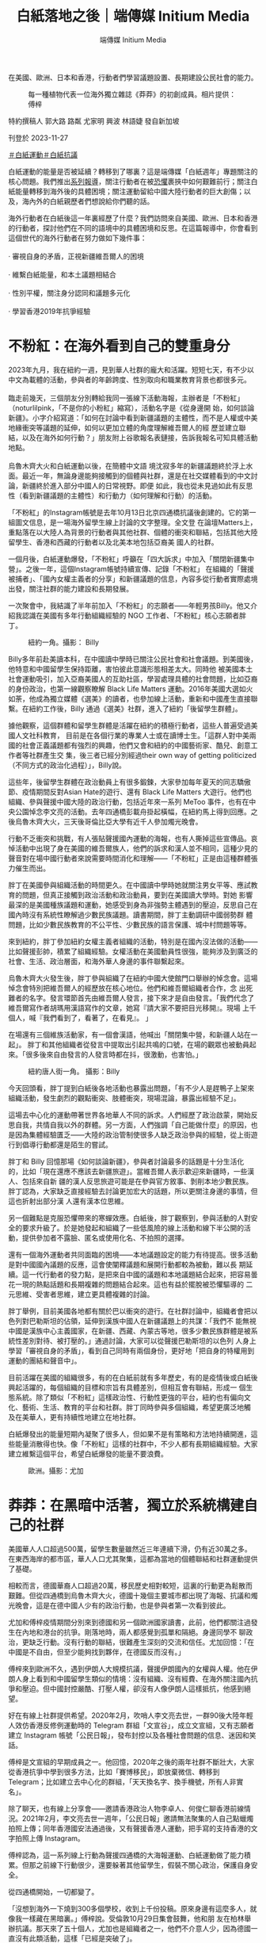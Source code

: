 #+title: 白紙落地之後｜端傳媒 Initium Media
#+author: 端傳媒 Initium Media

在美國、歐洲、日本和香港，行動者們學習議題設置、長期建設公民社會的能力。

#+caption: 每一種植物代表一位海外獨立雜誌《莽莽》的初創成員。相片提供：傅梓
[[file:20231127-mainland-white-paper-one-year-landing-overseas/b83346d159684061a7fda1bf8e6e4acd.jpg]]

特約撰稿人 郭大路 路粼 尤家明 興波 林語婕 發自新加坡

刊登於 2023-11-27

[[https://theinitium.com/tags/_4536][＃白紙運動]][[https://theinitium.com/tags/_3573][＃白紙抗議]]

白紙運動的能量是否被延續？轉移到了哪裏？這是端傳媒「白紙週年」專題關注的核心問題。我們推出[[https://theinitium.com/channel/white-paper-protest-one-year][系列報導]]，關注行動者在被[[https://theinitium.com/article/20231124-mainland-white-paper-one-year-fear][恐懼]]裹挾中如何艱難前行；關注白紙能量轉移到海外後的具體困境；關注運動留給中國大陸行動者的巨大創傷；以及，海內外的白紙親歷者們想說給你們聽的話。

海外行動者在白紙後這一年裏經歷了什麼？我們訪問來自美國、歐洲、日本和香港的行動者，探討他們在不同的語境中的具體困境和反思。在這篇報導中，你會看到這個世代的海外行動者在努力做如下幾件事：\\
\\
· 審視自身的矛盾，正視新疆維吾爾人的困境\\
\\
· 維繫白紙能量，和本土議題相結合\\
\\
· 性別平權，關注身分認同和議題多元化\\
\\
· 學習香港2019年抗爭經驗

* 不粉紅：在海外看到自己的雙重身分
:PROPERTIES:
:CUSTOM_ID: 不粉紅在海外看到自己的雙重身分
:END:
2023年九月，我在紐約一週，見到華人社群的龐大和活躍。短短七天，有不少以中文為載體的活動，參與者的年齡跨度、性別取向和職業教育背景也都很多元。\\
\\
臨走前幾天，三個朋友分別轉給我同一張線下活動海報，主辦者是「不粉紅」（noturlilpink，「不是你的小粉紅」縮寫），活動名字是《從身邊開 始，如何談論新疆》。小字介紹寫道：「如何在討論中看到新疆議題的主體性，而不是人權或中美地緣衝突等議題的延伸，如何以更加立體的角度理解維吾爾人的經 歷並建立聯結，以及在海外如何行動？」朋友附上谷歌報名表鏈接，告訴我報名可知具體活動地點。\\
\\
烏魯木齊大火和白紙運動以後，在簡體中文語 境沈寂多年的新疆議題終於浮上水面。最近一年，無論身邊能夠接觸到的個體與社群，還是在社交媒體看到的中文討論，新疆終於進入部分中國人的日常視野。即便 如此，我也從未見過如此有反思性（看到新疆議題的主體性）和行動力（如何理解和行動）的活動。

「不粉紅」的Instagram帳號是去年10月13日北京四通橋抗議後創建的。它的第一組圖文信息，是一場海外留學生線上討論的文字整理。全文登 在論壇Matters上，重點落在以大陸人為背景的行動者與其他社群、個體的衝突和聯結，包括其他大陸留學生、香港和西藏的行動者以及北美本地包括亞裔美 國人的社群。

一個月後，白紙運動爆發，「不粉紅」呼籲在「四大訴求」中加入「關閉新疆集中營」。之後一年，這個Instagram帳號持續宣傳、記錄「不粉紅」 在組織的「聲援被捕者」、「國內女權主義者的分享」和新疆議題的信息，內容多從行動者實際處境出發，關注社群的能力建設和長期發展。

一次聚會中，我結識了半年前加入「不粉紅」的志願者------年輕男孩Billy。他又介紹我認識在美國有多年行動組織經驗的 NGO 工作者、「不粉紅」核心志願者胖丁。

#+caption: 紐約一角。攝影： Billy
[[file:20231127-mainland-white-paper-one-year-landing-overseas/8ff7269672cf409eb762ee0c8aa7c703.jpg]]

Billy多年前赴美讀本科，在中國讀中學時已關注公民社會和社會議題。到美國後，他特意和中國留學生保持距離，害怕彼此意識形態相差太大。同時他 被美國本土社會運動吸引，加入亞裔美國人的互助社區，學習處理具體的社會問題，比如亞裔的身份政治，也第一線觀察瞭解 Black Life Matters 運動。2016年美國大選如火如荼，他成為獨立媒體《選美》的讀者，也參加線上活動，重新和中國產生直接聯繫。在紐約工作後，Billy 通過《選美》社群，進入了紐約「後留學生群體」。

據他觀察，這個群體和留學生群體是活躍在紐約的積極行動者，這些人普遍受過美國人文社科教育， 目前是在各個行業的專業人士或在讀博士生。「這群人對中美兩國的社會正義議題都有強烈的興趣，他們又會和紐約的中國藝術家、酷兒、創意工作者等社群產生交 集，後三者已經分別經過their own way of getting politicized（不同方式的政治化過程）」，Billy說。

這些年，後留學生群體在政治動員上有很多鍛鍊，大家參加每年夏天的同志驕傲節、疫情期間反對Asian Hate的遊行、還有 Black Life Matters 大遊行。他們也組織、參與聲援中國大陸的政治行動，包括近年來一系列 MeToo 事件，也有在中央公園悼念李文亮的活動。去年四通橋彭載舟掛起橫幅，在紐約馬上得到回應。之後烏魯木齊大火，三天後哥倫比亞大學有近千人參加燭光晚會。

行動不乏衝突和挑戰，有人張貼聲援國內運動的海報，也有人撕掉這些宣傳品。哀悼活動中出現了身在美國的維吾爾族人，他們的訴求和漢人並不相同，這種少見的聲音對在場中國行動者來說需要時間消化和理解------「不粉紅」正是由這種群體張力催生而出。

胖丁在美國參與組織活動的時間更久。在中國讀中學時她就關注男女平等、應試教育的問題，但真正接觸到政治活動和政治動員，要到在美國讀大學時。對她 影響最深的是美國種族議題和運動，她感受到身為非強勢主體遇到的壓迫，反思自己在國內時沒有系統性瞭解過少數民族議題。讀書期間，胖丁主動調研中國弱勢群 體問題，比如少數民族教育的不公平性、少數民族的語言保護、城中村問題等等。

來到紐約，胖丁參加紐約女權主義者組織的活動，特別是在國內沒法做的活動------比如聲援彭帥，積累了組織經驗。女權活動在美國動員性很強，能夠涉及到廣泛的社會、生活、政治層面，和海外華人身邊的事件聯繫起來。

烏魯木齊大火發生後，胖丁參與組織了在紐約中國大使館門口舉辦的悼念會。這場悼念會特別把維吾爾人的經歷放在核心地位。他們和維吾爾組織者合作，念 出死難者的名字。發言環節首先由維吾爾人發言，接下來才是自由發言。「我們代念了維吾爾寫作者胡瑪用漢語寫作的文章，她寫『請大家不要把目光移開』。現場 上千個人，喊『我們看到了，看著了，在看見』。 」

在場還有三個維族活動家，有一個會漢語，他喊出「關閉集中營，和新疆人站在一起」。 胖丁和其他組織者從發言中提取出引起共鳴的口號，在場的觀眾也被動員起來。「很多後來自由發言的人發言時都在抖，很激動，也害怕。」

#+caption: 紐約唐人街一角。 攝影：Billy
[[file:20231127-mainland-white-paper-one-year-landing-overseas/d79bc37fc2884f1e8d1f25bd3bbc3cce.jpg]]

今天回頭看，胖丁提到白紙後各地活動也暴露出問題，「有不少人是趕鴨子上架來組織活動，發生劇烈的觀點衝突、肢體衝突，現場混論，暴露出經驗不足」。

這場去中心化的運動帶著世界各地華人不同的訴求。人們經歷了政治啟蒙，開始反思自我，共情自我以外的群體。另一方面，人們強調「自己能做什麼」的原因，也是因為集體經驗匱乏------大陸的政治管制使很多人缺乏政治參與的經驗，從上街遊行到倡導行動都還是陌生的嘗試。

胖丁和 Billy 回憶那場《如何談論新疆》，參與者討論最多的話題是十分生活化的，比如「現在還應不應該去新疆旅遊」。當維吾爾人表示歡迎來新疆時，一些漢人、包括來自新 疆的漢人反思旅遊可能是在參與官方敘事、剝削本地少數民族。胖丁認為，大家缺乏直接經驗去討論更加宏大的話題，所以更關注身邊的事情，但這也折射出部分漢 人還有漢本位思維。

另一個難點是克服恐懼帶來的寒蟬效應。白紙後，胖丁觀察到，參與活動的人對安全的要求升級了。於是她發起和組織了一些低風險的線上活動和線下半公開的活動，提供參加者不露臉、匿名或使用化名、不拍照的選擇。

還有一個海外運動者共同面臨的困境------本地議題設定的能力有待提高。很多活動是對中國國內議題的反應，這會使闡釋議題和展開行動都較為被動，難以長 期延續。這一代行動者的發力點，是把來自中國的議題和本地議題結合起來，把容易曇花一現的熱點話題和長期複雜的問題結合起來。這也有益於擺脫被恐懼驅導的 二元思維、受害者思維，建立更具體複雜的討論。

胖丁舉例，目前美國各地都有關於巴以衝突的遊行。在社群討論中，組織者會把以色列對巴勒斯坦的佔領，延伸到漢族中國人在新疆議題上的共謀：「我們不 能無視中國是漢族中心主義國家，在新疆、西藏、內蒙古等地，很多少數民族群體是被系統性差別對待、被打壓的。」通過討論，大家可以從聲援巴勒斯坦的以色列 人身上學習「審視自身的矛盾」，看到自己同時有兩個身份，更好地「把自身的特權用到運動的團結和聲音中」。

目前活躍在美國的組織很多，有的在白紙前就有多年歷史，有的是疫情後或白紙後興起活躍的，每個組織的目標和宗旨有具體差別，但相互會有聯結，形成一 個生態系統。除了類似「不粉紅」這樣政治性、行動性更強的平台，紐約也有偏向文化、藝術、生活、教育的平台和社群。胖丁同時參與多個組織，希望更廣泛地觸 及在美華人，更有持續性地建立在地社群。

白紙爆發出的能量短期內凝聚了很多人，但如果不是有策略和方法地持續開進，這些能量消散得也快。像「不粉紅」這樣的社群中，不少人都有長期組織經驗。大家建立維繫這個平台，希望白紙爆發的能量不要浪費。

#+caption: 歐洲。攝影：尤加
[[file:20231127-mainland-white-paper-one-year-landing-overseas/33bdc6982bb44f009fe11ce916e56f74.jpg]]


* 莽莽：在黑暗中活著，獨立於系統構建自己的社群
:PROPERTIES:
:CUSTOM_ID: 莽莽在黑暗中活著獨立於系統構建自己的社群
:END:
美國華人人口超過500萬，留學生數量雖然近三年連續下滑，仍有近30萬之多。在東西海岸的都市區，華人人口尤其聚集，這都為當地的個體聯結和社群運動提供了基礎。

相較而言，德國華裔人口超過20萬，移民歷史相對較短，這裏的行動更為鬆散而艱難。但從四通橋到烏魯木齊大火，德國十幾個主要城市都出現了海報、抗議和燭光晚會，這是在德中國人少有的政治行動，也是參與者第一次看到彼此。

尤加和傅梓疫情期間分別來到德國和另一個歐洲國家讀書，此前，他們都關注過發生在內地和港台的抗爭。剛落地時，兩人都感覺到孤單和隔絕。身邊同學不 聊政治，更缺乏行動。沒有行動的聯結，很難產生深刻的交流和信任。尤加回憶：「在中國是不自由，但至少能夠找到夥伴，在德國反而沒有。」

傅梓來到歐洲不久，遇到伊朗人大規模抗議，聲援伊朗國內的女權與人權。他在伊朗人身上看到和中國留學生類似的情境：沒有組織、沒有經費、在海外關注國內抗爭和壓迫。但中國封控嚴酷、打壓人權，卻沒有人像伊朗人這樣抵抗，他感到絕望。

好在有線上社群提供希望。2020年2月，吹哨人李文亮去世，一群90後大陸年輕人效仿香港反修例運動時的 Telegram 群組「文宣谷」，成立文宣組，又有志願者建立 Instagram 帳號「公民日報」，發布封控以及各種社會問題的信息、迷因和笑話。

傅梓是文宣組的早期成員之一。他回憶，2020年之後的兩年社群不斷壯大，大家從香港抗爭中學到很多方法，比如「賽博移民」，即放棄微信、轉移到 Telegram；比如建立去中心化的群組，「天天換名字、換手機號，所有人非實名」。

除了聊天，也有線上分享會------邀請香港政治人物李卓人、何俊仁聊香港前線情況。2021年2月，李文亮去世一週年，「公民日報」邀請無法聚集的人自己點蠟燭拍照上傳；同年香港國安法通過後，又有聲援香港人運動，把手寫的支持香港的文字拍照上傳 Instagram。

傅梓認為，這一系列線上行動為聲援四通橋的大海報運動、白紙運動做了能力積累。但那之前線下行動很少，還要躲著其他留學生，假裝不關心政治，保護自身安全。

從四通橋開始，一切都變了。

「沒想到海外一下燒到300多個學校，收到上千份投稿。原來身邊有這麼多人，就像我一樣藏在黑暗裏。」傅梓說。受倫敦10月29日集會鼓舞，他和朋 友在柏林舉辦抗議。那天來了五十個人，尤加也是組織者之一，他們不介意人少，因為德國一直沒有此類活動，這樣「已經是突破了」。

白紙爆發後，柏林的聲援遊行有三百人參加，對於歐洲城市來說，這是不錯的數字。參加遊行的社科研究者 Hans 六年前定居柏林，一直參與和中國有關的當地行動，他說這是自己見過中國參與者最多、氣氛最好的一次，不少人是坐德鐵和巴士從其他城市甚至鄰國趕來。

#+caption: 白紙後成立的獨立雜誌《莽莽》的創刊號。像片提供：傅梓
[[file:20231127-mainland-white-paper-one-year-landing-overseas/bb8f102a124746a1abef52f2e549341f.jpg]]

第一場抗議結束後，參與者留下繼續討論疫情和反抗，他們建立網路社群，並提出辦一本雜誌，《莽莽》就這樣誕生了。

尤加和傅梓都是核心成員。他們說，一開始的設想較為溫和，要走社群雜誌路線，發表有公共性和行動性但不那麼政治的產出，如留學生的身分焦慮、參觀波蘭集中營的見聞感想等。

但雜誌的命運很快和運動交織在一起，走上抵抗和記錄抵抗的方向。尤加感慨這是「歷史的偶然」------「大家發現最緊要的是，要書寫、梳理和總結白紙，第一期所有的 commitment 就放在白紙的話題上。」

2023年1月，第一期《莽莽》問世。編輯手記介紹：「在這本創刊號裏，我們以「留白留自由」的主題，來串連這段時間海內外的抗議運動的故事，這亦是《莽莽》出生的土壤。」

這一期雜誌也覆蓋了更廣義的抗爭，包括伊朗抗爭者文字的翻譯稿、中國心理健康工作者在防疫期間的工作和反思、維吾爾人的普遍困境等。

2022年11月到2023年1月，也是德國乃至歐陸活動的高潮期。傅梓觀察，12月後的示威「政治意涵也非常明顯，要求解封、反抗共產黨專制統治，新聞自由、言論自由也都被點出來了。」

走出來的過程中，大家在應對挑戰。身份認同是明顯議題，12月10日世界人權日，柏林行動者參加了當地維吾爾人、藏人和香港人的聯合示威，當他們喊出「Terrorist China」的口號時，傅梓觀察到中國行動者「有的沒有喊，也有人克服障礙，認為喊了也沒問題」。

大家意識到自己既同情港人、維吾爾人和藏人，又感到痛苦。傅梓解釋：「（我們）不能發明一些身份，嵌在（港人、維吾爾人）裏面去。和這些社群相比，中國行動者缺乏代表自己的符號，好在白紙的意涵緩解了這種焦慮------ A4 Revolution，可以定位我們是誰。」

另一個問題是抗爭者內部的分歧，最突出的是性別議題。傅梓回憶中，早在12月柏林就有性騷擾事件，但被傷害的女性害怕報警會披露個人信息，被人肉，沒有通過當地法律保護自己。

柏林之外，各地都有女性遇到性騷擾的情況。日常群組討論中，有人貼出厭女的言論和圖片。女性抗爭者因此不滿，希望組織者能夠予以管理、懲戒。但線上 群組遵循去中心化的架構，組織者缺乏權威；同時，一些組織者希望組成「大聯盟」，不傾向於支持某個陣營，而是希望通過理性討論解決紛爭。很多女性因此離開 這些群組，去做自己的小組。

運動的熱能也在迅速消耗。大陸解除封控後，參與線下行動的人從幾百人變成二三十人。行動陷入低潮。安全問題令人害怕。據傅梓統計，從2022年3月到10月，有超過八名身處德國的集會參與者和《莽莽》成員被找。恐怖蔓延得很快，第一期編輯團隊一半人離開了。

#+caption: 白紙後成立的獨立雜誌《莽莽》的創刊號。像片提供：傅梓
[[file:20231127-mainland-white-paper-one-year-landing-overseas/2aab1d30f3014e968945e1874416180c.jpg]]

Hans 也是這些群組的參與者，他認為德國社群的低落和大環境有關。德國和中國的貿易、外交關係比中美關係要好很多，本地沒有北美那樣穩定龐大的華人社群，行動者來德時間不長、也沒有長期和德國本土政治聯結的基礎，這都使得白紙爆發出的能量很難維繫。

不過，傅梓和尤加都被責任感繼續驅動著。尤加說，之前的抗爭也讓他「品嚐到自由的味道」，難以忘卻，而且，「如果自己投降，雜誌就離停刊不遠了」。

留下來的人採取比從前更嚴格的安全措施，核心成員很少見面，外圍夥伴則從未碰面。賽博移民繼續進行，從 Telegram 轉去更安全的平台。現階段公開活動很難辦，尤加決定把工作重心從街頭轉回雜誌，捍衛陣地，陪伴社群成長。用傅梓的話來說，目前是在「黑暗之中活著，構建自 己的社群，獨立於系統創造一些東西」 。

在同樣經歷低潮的英國和法國，一些人嘗試組織藝術展、影展，或文化沙龍。「重要的是，面對低潮期時如何把抗爭的力量延續下去，把抗爭變得更常態 化」，生活在巴黎的藝術家蔣不說。China Deviants 的組織者留學生 Apple 希望未來能夠註冊 NGO，以便「正式申請資金、維持長期穩定的運營」。這個組織於2022年10月29日倫敦特拉法加廣場示威後成立，總部在倫敦。其官方網站寫到， China Deviants 的行動主要包括遊行示威、簽名運動、在線宣傳和政治活動等，終極目標是推動中國實現真正的民主制度。

《莽莽》之外，同樣在德國做活動的 Erwin 嘗試將議題與本地結合。他所在的社群在今年婦女節參與德國婦女權益活動，呼籲大家關注白紙運動的女性被捕者。而在關注氣候議題的活動 Climate Justice 上，他們將西藏的環境破壞問題、藏人環境保護者遭受人權迫害的情況，與德國關注的氣候議題結合討論。

對《莽莽》而言，另一個工作重心是走出德國、和歐陸與英國的社群產生廣泛聯結。傅梓六月去倫敦參加 China Deviants 組織的六四紀念活動，遇到很多元的組織參與者------女權主義者、本地行動者、香港社群，活動形式也靈活有趣。最鼓舞他的是，很多人讀過《莽莽》。他感到在德 國以外的地方還有希望，開始更多參與和英法社群的交流與聯結，希望找到未來行動的可行性。

跨國聯結也是英法社群主動推進的路線。白紙後一年，來自歐洲不同國家的活動者合作組織了多場活動，包括李文亮去世三週年、紀念六四、四通橋一週年快閃等。

2023年11月24日開始的一個月內，會有一系列《白紙續寫：人權車旅在歐洲》活動，由China Deviants、自由廣場、《莽莽》雜誌、德國民主牆、人道中國和中國人權聯合舉辦。據 Apple 介紹，活動公開徵集與社會行動有關的藝術展品，由一輛貨車運載著穿行歐洲，和當地社群舉辦展覽。活動目的是回顧白紙一年之後，歐洲各地的群體和個體都在關 心什麼，找到讓彼此相見的方法。組織者之一蔣不補充，這也是「在低潮期繼續延續行動」。

#+caption: 日本東京。攝影：航星
[[file:20231127-mainland-white-paper-one-year-landing-overseas/202131632c9b4442b6182ceac0e1b6e5.jpg]]


* 白火：政治素人的凝聚與撕裂
:PROPERTIES:
:CUSTOM_ID: 白火政治素人的凝聚與撕裂
:END:
2022年11月27日週日，在東京讀書的蘇睿在推特上看到一個日本華人分享的 Telegram 群 QR 碼，他認為公開發布入口缺乏安全意識，但還是點進去看了。

週日上午，群裏已有五十多人，有人討論出去集會，但沒有人知道具體怎麼組織。下午，有人忽然決定當晚就站出去，地點選在新宿車站出站口的公共空間------就這樣，東京支援烏魯木齊的集會登場了。

由於缺乏經驗，組織者甚至沒有準備大聲公，但參加的人熱情很高，很多人排隊上去講話。蘇睿回憶，好幾個人講到自己是在上海封城後潤來日本的；還有人說，平常可以用日語和英語和外國同學講中國的社會問題，但用中文和中國人講，這是第一次。現場充滿青澀但情緒充沛的表達。

同在東京留學的航星從朋友那裏得知，有在日維吾爾協會的人參加這場活動，拿了東突旗幟，和在場一些舉白紙的華人產生衝突。在場的蘇睿觀察到，參加者 來自政治光譜的不同位置，有中核派（日本革命的共產主義者同盟全國委員會），有舉彩虹旗和女權標語的自由左翼，也有舉著「打倒共產黨、支那滾出去」的「支 黑」。

行動結束後，參加者在線上群組復盤，想再做一場。這次希望有人牽頭，引導現場秩序，也注意協調民族之爭。群中幾個組織能力比較強的人快速組建了小群，航星也在其中。大家三天後再做一場，地點是在新宿車站外的走道。這次參加的人有幾百個，依然左右翼都有。

蘇睿在活動現場看到之前通過線上群組認識的「支黑」成員。群組有數百人，發言集中在對中國的吐槽、貶低和謾罵，有時也有侮辱日本人的言論。九年前來 日本讀書工作的行動者一粒麥也在現場，他早前在東京參與環保公益活動，也認識「支黑」群組的成員。他介紹，這個群體的最大公約數是反對共產黨專制，其中一 小部分更為激進的也「反華」------討厭甚至仇視中國人，喜歡攻擊在日小粉紅。

第二場活動結束後，幾百人的大群漸漸冷淡。只有組織者的小群裏，人們漸漸不再發言，很多人棄號消失。這部分是出於安全考量，大家警惕群組裏或有國安；另一部分是熱情迅速消散。到年底，這兩個群組基本上不見了。

#+caption: 日本白紙後成立的社群「白火」內部撕裂非常嚴重。攝影：航星
[[file:20231127-mainland-white-paper-one-year-landing-overseas/79a28300de27495f90e3419ad4b68329.jpg]]

熱潮退卻，留下少數幾個線上及線下組織。最有名的是「白火」。「白火」最早的成員是參加這兩場活動的行動者，其中有一粒麥、航星。兩人介紹，組織成員是「朋友介紹朋友帶進來，慢慢規模擴大」。活動形式以線下沙龍為主，同時成立了線上群組。

據一粒麥介紹，2023年第一週，社群舉辦了第一次沙龍，通過邀請制來了十個人，形式是請每個人用十分鐘介紹自己。這個活動形式一直持續到三月，參加人數慢慢增長，高峰時有三四十人。

但群組內部關係始終很緊張。一粒麥回憶，早在12月初大家就有立場之爭。當時群組內復盤11月活動，談到針對小粉紅和疑似中共間諜的暴力------有成員 在公開場合辱罵這些人。群組內有人認為應該禁止這樣的暴力，有人認為應該鼓勵。支持暴力的幾個人來自「支黑」群組，其他人表示當初「不得以」才和他們站在 一起。這場爭論後，支持暴力的人信用度下跌，群組內部信任也迅速降低。

更多矛盾浮現出來，最突出的是性別議題。一粒麥說，在自我介紹的過程中，一些男性成員被女性投訴男味太重，喜歡表現自己；但包括一粒麥在內的一些男 性成員否認這種控訴。航星則認為，最大的問題是許多男性成員會把嚴重的歧視性用語當常用詞彙來講。六月，矛盾更加嚴重，有女性成員投訴受群組內其他男性成 員性騷擾。而後，有外部人士參與的調查小組成立，在調查過程中各方說法不同，目前沒有調查結論。

航星、蘇睿、一粒麥，都指出「白火」內部撕裂非常嚴重。最根本的問題，航星和蘇睿認為是左右之爭導致無法彌合的分歧，其中又以女權議題最為緊張。航星後來選擇退出白火。

一粒麥則歸因於在日行動者的「政治素人」背景。他分析，來日留學生之前在國內沒有集體行動經驗，去年站出來很多是為了結束清零。 另一方面，日本華人行動者和日本本地行動者彼此缺乏興趣。來日近十年，一粒麥觀察日本社會本就缺乏關於社會議題或政治議題的公共行動。外部環境的冷感使 「白火」缺乏可以利用的本地資源。

這種尷尬境地蘇睿也感受到，他提到，在日本，左翼關心日本本國問題，而右翼則對中國和中國人沒有好感，抱持刻板印象。不過，航星認為，一些不會抱有刻板印象的日本左翼並非不關心中國議題，而是因為有些中國行動者立場太右。

日本學者和社會活動家阿古智子接受端傳媒採訪時，認同一粒麥和蘇睿的觀察。她介紹，近年來，日本社會尤其是年輕人參加政治活動的意願很低，能夠聽到 的聲音偏向兩極，中間的人不怎麼說話。 白紙後一年，她沒有注意到相關的聲音和運動，但在非政治運動的領域，她看到中國留學生會在女權主義議題上和本地女權主義者一起合作，比如辦讀書會、展覽。 有人提出像歐美女權脫口秀學習，但她不是很確定在日本當下這樣「不太願意說出來」的社會，女權脫口秀是否會有同樣的效果。

#+caption: METOO Tokyo 線下展覽。攝影：航星
[[file:20231127-mainland-white-paper-one-year-landing-overseas/82e882c4bf25419db63b9c7dbbef793f.jpg]]

目前，「白火」已不再活動。航星和朋友開設了Instagram 系列帳號「feministchina_jp」，蒐集在日本的中國女性和酷兒的活動信息，也在舉辦 #METOO Tokyo 線下展覽。白紙前，她為沒有在國內受苦而感到強烈的負罪感，在日本也覺得孤獨。白紙讓她看到身邊突然亮了很多燈，她決定還是要做事情。

蘇睿處在更為疏離的狀態，他也被幸存者的負罪感推動，他負罪的對象是2019年反修例運動中的香港年輕人。對於在日行動者的前景，他抱持消極態度： 「中國政府肯定不會聽你的，日本政府也不會理你」。但參加行動已經變成他生活的一部分，「如果有人在辦，我還是會去參加一下。」

一粒麥在籌劃新的社群，他承認「白火」最後失敗了，但希望能吸取經驗。他仍想把不同的、甚至相互衝突的團體 引到一起。至於解決撕裂的方法， 他認為是訂立清晰的規章制度，增加透明度，「我自己不能成為黑箱」。新的組織要做什麼？現階段他認為先要促進共識的形成，自我介紹的傳統也會延續下去。


* 香港：在隱形中相互支持，嘗試連結本地社群
:PROPERTIES:
:CUSTOM_ID: 香港在隱形中相互支持嘗試連結本地社群
:END:
一年前，香港的白紙運動因限聚令、港區國安法和無大台，看起來未如海外有規模和聲量，和本地運動的連結也較弱。連續兩日，零散的行動者出現在港中 大、港大、中環站、旺角等地。仍有多位行動者被香港警方記錄身份信息，有人的資料被送回大陸有關部門，家人在去年底至今年初遭遇不同程度的騷擾或警告。這 使得部分行動者經歷了一段時間的沈寂。

信息安全最早被行動者提上日程。20多歲的順財在香港讀書期間經歷2019年反修例運動。在她看來，在香港的行動者學習了2019年的經驗，匿名和 使用安全軟件成為最基礎的措施，她甚至會與安全措施做得不好的朋友減少敏感信息溝通。社群吸納新成員時，也會考慮大家的信息安全、確認不會被舉報等。

#+caption: 順財身處香港，有一次旁聽國安法案件後，在法院附近看到一處塗鴉。攝影：順財
[[file:20231127-mainland-white-paper-one-year-landing-overseas/baf86d61761c4746813a117470cbe4e2.jpg]]

由於上街、在公園行動有可能觸犯條例，行動者的活動更加地下，活動傾向於邀請制，內容普遍是較溫和的私人放映、小型討論等。部分社群即使建立社交媒體帳號，也不敢告知他人帳號是自己或認識的人，甚至不會轉發帳號內容。

即使這些活動沒有太多向外擴張的影響力，白池仍想藉此給同伴空間承接情緒。她今年30歲出頭，2022年底參與了香港的白紙運動。「希望大家都在能承受的範圍內做事吧，一點點先互相支持走下去。」

受制於港區國安法，小錢選擇到泰國、台灣等地參與遊行。小錢今年20多歲，中學時隨家人到港，大學期間在大陸NGO做過志願者，白紙前曾與朋友共同 發起有關性別議題的網絡倡導和線下快閃。2023年的泰國驕傲遊行恰逢6月4日，小錢製作示威牌時，特意在「女人無國家」標語下貼了一張國殤之柱的貼紙。 過海關時擔心被盤查，就用裙子裹住紙板，放在旅行箱裏。

10月底台灣驕傲遊行，小錢與朋友共同製作了示威牌，提醒大家關注在港入獄6個月、被遣返大陸後失去消息的「港漂」曾雨璇。曾雨璇因在銅鑼灣悼念 2021年「7.1 刺警」案死者被捕，後又因與海外六四民運人士周鋒鎖聯繫，被改控企圖煽動而判刑，10月12日被香港保安局依《入境條例》遣送回大陸，後完全失去消息。

「過去，香港有很多因政治打壓和迫害而移居香港的內地行動者，港區國安法之後，這種聯繫似乎中斷了，很多人不再來香港，曾在港的人也離開了，但一些 微弱的影響和聯繫其實沒有中斷。」28歲的周森偶爾發起或協助一些社群活動，在他看來，「白紙擴大了願意接觸和留存這些聯繫的人，曾經避而遠之或政治冷感 的內地生，如今也想要加入活動中。」

與此同時，周森也反思到香港白紙的一些局限性。去年底，他和香港一些朋友進行過關於白紙與身份認同的討論會。有位自稱曾在海外參加過白紙集會的人說，去過這些行動之後不再想去，認為活動被「不請自來」的維吾爾、西藏和香港人及他們的議題「騎劫」。

此外，白紙運動亦沒有與本地社群產生強烈連結，多數關注白紙的香港人也是作為旁觀者的角色。身在紐約的港人Olivia表示，「我 appreciate白紙進步的速度和能力，中國學生develop了自己的系統。比如拿白紙這件事情非常artistic，很重的符號，規模好震撼。」 但她對白紙沒有後續進展表達了失望：「你們不是想要自由嗎？解封就有自由嗎？因為香港做不到，希望大陸人能做到，但後來還是失望。」

儘管如此，小錢將今年的活動主線放在連接香港本地社群上，「想知道在香港做行動還有哪些更多元的形式。」作為新移民，她曾在香港因身分認同不適返回內地、又在社會運動後回到香港，她希望能「面對面跟local去講大陸究竟發生了什麼」。

小錢此前想找一處相對開放的場地做活動，但對方「已讀不回」。她理解對方可能擔心自己來自大陸、是只關注女性權益的小粉紅。但等待期間，另一處安全場地卻意外很快答應了她。

#+caption: 9月30日，看完《霸王別姬》首映要離開香港，進地鐵站前拍下維港角落裏的夕陽。攝影：小錢
[[file:20231127-mainland-white-paper-one-year-landing-overseas/d2186c49ba58408da14b7891c8585cd8.jpg]]

「可能白紙也讓一部分local更直接、更宏觀地看到中國是有人在做事的。」小錢自嘲，也不再費力「自證清白」。

「香港人對大陸人的偏見，與大陸人對香港人的偏見一樣，會被網絡上出現的聲音和情緒帶著走，以為大家都放棄了、離開了，但其實未必是這樣。」白池 說，「很多人在用自己的方式，低調地繼續實踐自己相信的東西。」白池不久前發現一些在支援內地行動者的香港人，那是她2019年後第一次近距離接觸他們， 當中有銀髮族，有年輕人。

隨著中港通關，白池、周森等人更多地連接起大陸的行動者們，「白紙好像讓大家重新產生了對中國的希望，也多了一些人願意主動參與甚至發起活動。」小 錢也在找尋大陸NGO合作，但她發現，大陸行動者對在香港做活動、或以香港作為橋樑做活動仍然很有顧慮。她自己回大陸做活動也會非常小心，因為任何原因都 可能導致活動被取消，或給參加者帶來麻煩。


* 從0開始，繼續前進
:PROPERTIES:
:CUSTOM_ID: 從0開始繼續前進
:END:
因為人口結構、運動經驗和地緣政治各不相同，白紙在美國、歐洲、日本和香港落地的過程猶如一次次形態各異的化學反應。但在受訪者的回憶和觀察中，我們也覺察到這個時代、這個世代的抗爭者在過去幾年承載和面對的一些共性。

訪問中，多位受訪者強調雖然他們投身於白紙運動，但並不會以「白紙一代」來定義自己。很多人之前就有抗爭經驗。白紙運動的主體以接受過高等教育的學 生和年輕專業人士為主。他們成長的過程中，防火牆已高高豎起，信息封鎖和輿論監控越來越強，但是他們學會翻牆，並在社交網站和公共通訊平台上找到了被封禁 的信息。雖然嚴肅媒體一個接一個倒下，但獨立媒體滿足了這些人一部分的信息需求，珍貴的信息仍然能夠傳遞到一小部分人的身邊；網絡社群也讓大家建立了陌生 又熟悉的關係。這些抗爭者行動中的一個重要部分，正是建立新的社交網絡帳號、獨立媒體，在海內外重構公民媒介基礎建設。

很多組織者提到面臨著缺乏經驗的挑戰，因為在國內中根本沒有土壤積累這樣的知識和方法。但香港的抗爭運動為他們提供了很好的教材。無論是去中心化的 組織形式、保護信息安全的手法，還是更加細節的文宣、類似「無大台」這樣的表達，香港的抗爭經驗融入到了白紙及其後的政治行動和安全措施之中。沒有去過香 港的抗爭者，也在海外主動或被動接觸到了港人社群。對於那些曾經並不同情香港的行動者而言，疫情期間國內嚴酷的管治，讓他們感受到香港抗爭者的掙扎和挑 戰。

絕大部分成員為漢族的行動者群組，也開始正視新疆維吾爾人的存在和困境。多年來，無論牆內還是海外，絕大部分中國人本能地恐懼、迴避、拒絕討論這個 話題，抑或直接否認其存在，怪罪境外勢力抹黑中國的民族問題。三年疫情封控、烏魯木齊大火中流傳出的信息，讓本來與邊疆地區少數民族頗為隔絕的漢族年輕 人，共情了維吾爾人。

不過，很多行動者仍需學習在多元群體裏重新定義自己。目前有類似「不粉紅」這樣直接反思如何在個人和生活層面理解、走近維吾爾人、討論新疆問題，也有其他地方的行動者開始接受自己身上可能存在受害者與壓迫者兩種身分，還有人仍在試圖克制對於談論新疆的恐懼。

#+caption: 7月，九龍半島。攝影：順財
[[file:20231127-mainland-white-paper-one-year-landing-overseas/d323ab5715184f6989e813813295e44e.jpg]]

關注自我可以做什麼，而不是建立一個有名的平台、組織，或是成為知名運動領袖------這是這一代抗爭者的特點。訪談中，不少人直接對比自己和六四一代的 區別，認為目前的抗爭更加尊重社群內部的多元性，接受不同群組的需求。有的社群會和海外民運世代有直接的聯絡，向對方取經；也有人認為自己和六四世代「隔 了一代」，反感老一輩運動者對於宏觀敘事的迷戀。值得注意的是，很多人和六四的關係並不是通過海外民運建立，而是經由參加香港本土的紀念活動和港人離散社 群在海外的紀念活動。

基本上每個地方抗爭者都有提到性別議題。近年來在中美等地的女權運動深入年輕人生活的肌理，給大家提供了政治參與的機會，也令很多人關心女性權益和 性少眾權益。但我們訪問的不少人都見證了大群體裏出現的厭女、恐同、性騷擾問題。很多社群管理者缺乏管理經驗，也受困於去中心的組織結構，沒有權威、能力 或意願去處理這一類的問題。不少社群因此縮小、甚至解體，失望的女性主義者開始建立自己的社群。

在端早前登出的另一篇[[https://theinitium.com/article/20231124-mainland-white-paper-one-year-fear][文章]]中， 我們看到無處不在的恐懼亦對抗爭者提出挑戰。如何和恐懼共存變成大家的必修課題，同樣亟待學習的是議題設置、長期建設公民社會的能力。白紙的沈寂在很多地 方都是因為國內封控取消後，海外也受到影響。行動者情緒耗盡又感到人拋棄，更缺乏對結構性轉變和長期抗戰的興趣，運動進入低潮。

《莽莽》開卷就將2022年稱為「運動元年」，無可否認2022年及其後發生的抗爭幾十年來罕見。疫情將本來孤單的個體聯結在一起，爆發的情緒------無論憤怒、希望還是激情，帶出讓人驚詫的力量。用《莽莽》編輯尤加的語言來講：「人們的眼睛亮了。」

這股狂野的力量也讓行動者看到長期以來在知識儲備、組織動員和族群關係上的羸弱不足，如果2022年的尾巴是從無到有的進步，那麼過去一年以及未來，各地的行動者的責任更重------如果大家想要從0開始，繼續前進，去到1，甚至100。

*應受訪者要求，Billy、胖丁、傅梓、尤加、Hans、Erwin、Apple、蔣不、航星、蘇睿、一粒麥、順財、小錢、白池、周森、Olivia 為化名。*

*感謝劉凪音對本文的幫助。*

[[https://theinitium.com/tags/_4536][＃白紙運動]][[https://theinitium.com/tags/_3573][＃白紙抗議]]

本刊載內容版權為端傳媒或相關單位所有，未經[[mailto:editor@theinitium.com][端傳媒編輯部]]授權，請勿轉載或複製，否則即為侵權。
